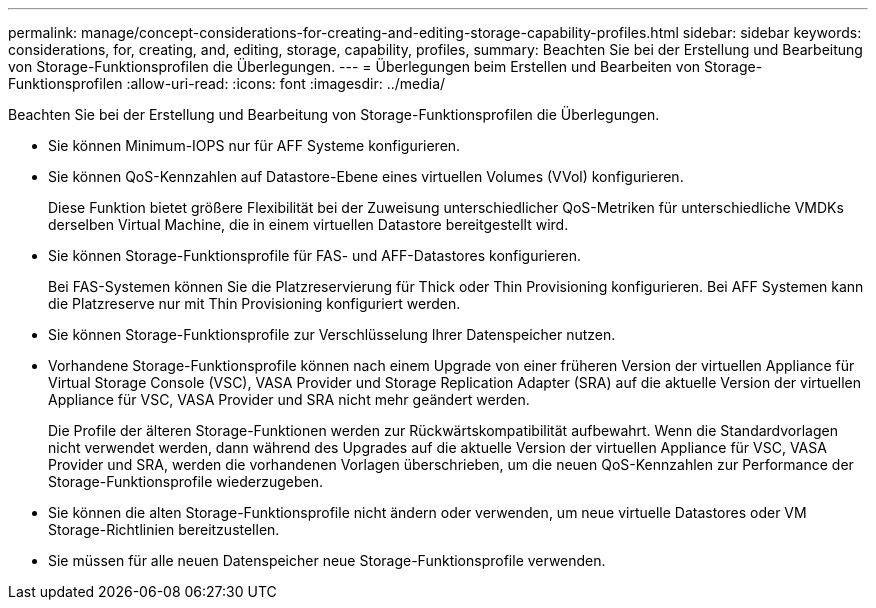 ---
permalink: manage/concept-considerations-for-creating-and-editing-storage-capability-profiles.html 
sidebar: sidebar 
keywords: considerations, for, creating, and, editing, storage, capability, profiles, 
summary: Beachten Sie bei der Erstellung und Bearbeitung von Storage-Funktionsprofilen die Überlegungen. 
---
= Überlegungen beim Erstellen und Bearbeiten von Storage-Funktionsprofilen
:allow-uri-read: 
:icons: font
:imagesdir: ../media/


[role="lead"]
Beachten Sie bei der Erstellung und Bearbeitung von Storage-Funktionsprofilen die Überlegungen.

* Sie können Minimum-IOPS nur für AFF Systeme konfigurieren.
* Sie können QoS-Kennzahlen auf Datastore-Ebene eines virtuellen Volumes (VVol) konfigurieren.
+
Diese Funktion bietet größere Flexibilität bei der Zuweisung unterschiedlicher QoS-Metriken für unterschiedliche VMDKs derselben Virtual Machine, die in einem virtuellen Datastore bereitgestellt wird.

* Sie können Storage-Funktionsprofile für FAS- und AFF-Datastores konfigurieren.
+
Bei FAS-Systemen können Sie die Platzreservierung für Thick oder Thin Provisioning konfigurieren. Bei AFF Systemen kann die Platzreserve nur mit Thin Provisioning konfiguriert werden.

* Sie können Storage-Funktionsprofile zur Verschlüsselung Ihrer Datenspeicher nutzen.
* Vorhandene Storage-Funktionsprofile können nach einem Upgrade von einer früheren Version der virtuellen Appliance für Virtual Storage Console (VSC), VASA Provider und Storage Replication Adapter (SRA) auf die aktuelle Version der virtuellen Appliance für VSC, VASA Provider und SRA nicht mehr geändert werden.
+
Die Profile der älteren Storage-Funktionen werden zur Rückwärtskompatibilität aufbewahrt. Wenn die Standardvorlagen nicht verwendet werden, dann während des Upgrades auf die aktuelle Version der virtuellen Appliance für VSC, VASA Provider und SRA, werden die vorhandenen Vorlagen überschrieben, um die neuen QoS-Kennzahlen zur Performance der Storage-Funktionsprofile wiederzugeben.

* Sie können die alten Storage-Funktionsprofile nicht ändern oder verwenden, um neue virtuelle Datastores oder VM Storage-Richtlinien bereitzustellen.
* Sie müssen für alle neuen Datenspeicher neue Storage-Funktionsprofile verwenden.

